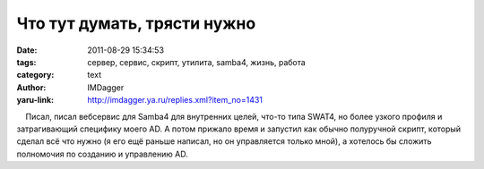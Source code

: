 Что тут думать, трясти нужно
============================
:date: 2011-08-29 15:34:53
:tags: сервер, сервис, скрипт, утилита, samba4, жизнь, работа
:category: text
:author: IMDagger
:yaru-link: http://imdagger.ya.ru/replies.xml?item_no=1431

    Писал, писал вебсервис для Samba4 для внутренних целей, что-то типа
SWAT4, но более узкого профиля и затрагивающий специфику моего AD. А
потом прижало время и запустил как обычно полуручной скрипт, который
сделал всё что нужно (я его ещё раньше написал, но он управляется только
мной), а хотелось бы сложить полномочия по созданию и управлению AD.

